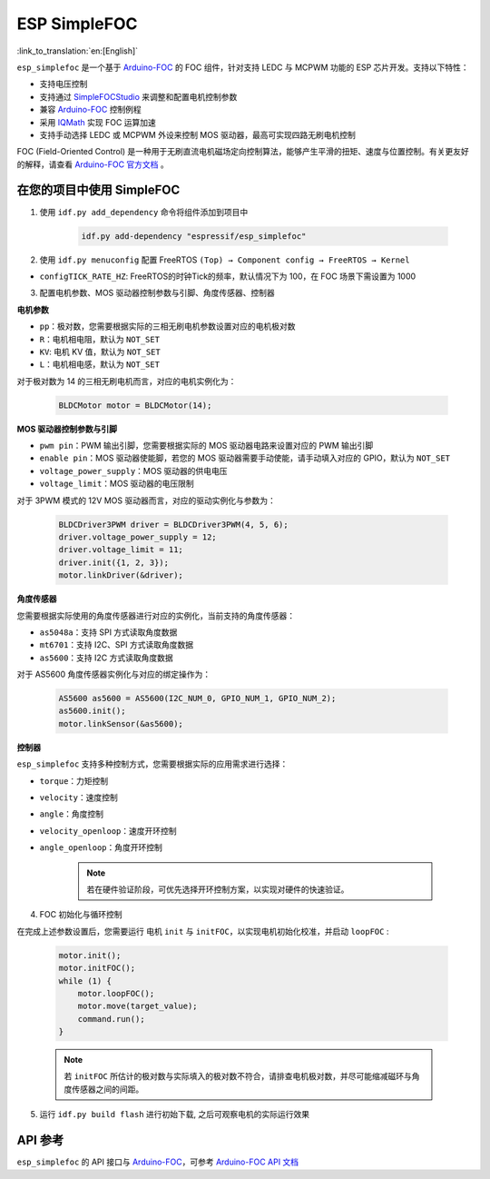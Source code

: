 ESP SimpleFOC
================

:link_to_translation:`en:[English]`


``esp_simplefoc`` 是一个基于 `Arduino-FOC <https://github.com/simplefoc/Arduino-FOC>`__ 的 FOC 组件，针对支持 LEDC 与 MCPWM 功能的 ESP 芯片开发。支持以下特性：

- 支持电压控制
- 支持通过 `SimpleFOCStudio <https://github.com/simplefoc/SimpleFOCStudio>`__ 来调整和配置电机控制参数
- 兼容 `Arduino-FOC <https://github.com/simplefoc/Arduino-FOC>`__ 控制例程
- 采用 `IQMath <https://components.espressif.com/components/espressif/iqmath>`__ 实现 FOC 运算加速
- 支持手动选择 LEDC 或 MCPWM 外设来控制 MOS 驱动器，最高可实现四路无刷电机控制

FOC (Field-Oriented Control) 是一种用于无刷直流电机磁场定向控制算法，能够产生平滑的扭矩、速度与位置控制。有关更友好的解释，请查看 `Arduino-FOC 官方文档 <https://docs.simplefoc.com/>`__ 。

在您的项目中使用 SimpleFOC
------------------------------

1. 使用 ``idf.py add_dependency`` 命令将组件添加到项目中

    .. code:: sh

        idf.py add-dependency "espressif/esp_simplefoc"

2. 使用 ``idf.py menuconfig`` 配置 FreeRTOS ``(Top) → Component config → FreeRTOS → Kernel``

-  ``configTICK_RATE_HZ``: FreeRTOS的时钟Tick的频率，默认情况下为 100，在 FOC 场景下需设置为 1000

3. 配置电机参数、MOS 驱动器控制参数与引脚、角度传感器、控制器

**电机参数**


-  ``pp``：极对数，您需要根据实际的三相无刷电机参数设置对应的电机极对数
-  ``R``：电机相电阻，默认为 ``NOT_SET``
-  ``KV``: 电机 KV 值，默认为 ``NOT_SET``
-  ``L``：电机相电感，默认为 ``NOT_SET``

对于极对数为 14 的三相无刷电机而言，对应的电机实例化为：

    .. code:: cpp
        
        BLDCMotor motor = BLDCMotor(14);

**MOS 驱动器控制参数与引脚**


-  ``pwm pin``：PWM 输出引脚，您需要根据实际的 MOS 驱动器电路来设置对应的 PWM 输出引脚
-  ``enable pin``：MOS 驱动器使能脚，若您的 MOS 驱动器需要手动使能，请手动填入对应的 GPIO，默认为 ``NOT_SET``
-  ``voltage_power_supply``：MOS 驱动器的供电电压
-  ``voltage_limit``：MOS 驱动器的电压限制

对于 3PWM 模式的 12V MOS 驱动器而言，对应的驱动实例化与参数为：

    .. code:: cpp

        BLDCDriver3PWM driver = BLDCDriver3PWM(4, 5, 6);
        driver.voltage_power_supply = 12;
        driver.voltage_limit = 11;
        driver.init({1, 2, 3});
        motor.linkDriver(&driver);

**角度传感器**


您需要根据实际使用的角度传感器进行对应的实例化，当前支持的角度传感器：

-  ``as5048a``：支持 SPI 方式读取角度数据
-  ``mt6701``：支持 I2C、SPI 方式读取角度数据
-  ``as5600``：支持 I2C 方式读取角度数据

对于 AS5600 角度传感器实例化与对应的绑定操作为：

    .. code:: cpp

        AS5600 as5600 = AS5600(I2C_NUM_0, GPIO_NUM_1, GPIO_NUM_2);
        as5600.init();
        motor.linkSensor(&as5600);

**控制器**


``esp_simplefoc`` 支持多种控制方式，您需要根据实际的应用需求进行选择：

-  ``torque``：力矩控制
-  ``velocity``：速度控制
-  ``angle``：角度控制
-  ``velocity_openloop``：速度开环控制
-  ``angle_openloop``：角度开环控制

    .. Note::
        若在硬件验证阶段，可优先选择开环控制方案，以实现对硬件的快速验证。


4. FOC 初始化与循环控制

在完成上述参数设置后，您需要运行 电机 ``init`` 与 ``initFOC``，以实现电机初始化校准，并启动 ``loopFOC`` :

    .. code:: cpp

        motor.init();                                  
        motor.initFOC(); 
        while (1) {
            motor.loopFOC();
            motor.move(target_value);
            command.run();
        }

    .. Note::
        若 ``initFOC`` 所估计的极对数与实际填入的极对数不符合，请排查电机极对数，并尽可能缩减磁环与角度传感器之间的间距。

5. 运行 ``idf.py build flash`` 进行初始下载, 之后可观察电机的实际运行效果

API 参考
----------------

``esp_simplefoc`` 的 API 接口与 `Arduino-FOC <https://github.com/simplefoc/Arduino-FOC>`__，可参考 `Arduino-FOC API 文档 <http://source.simplefoc.com/>`__
